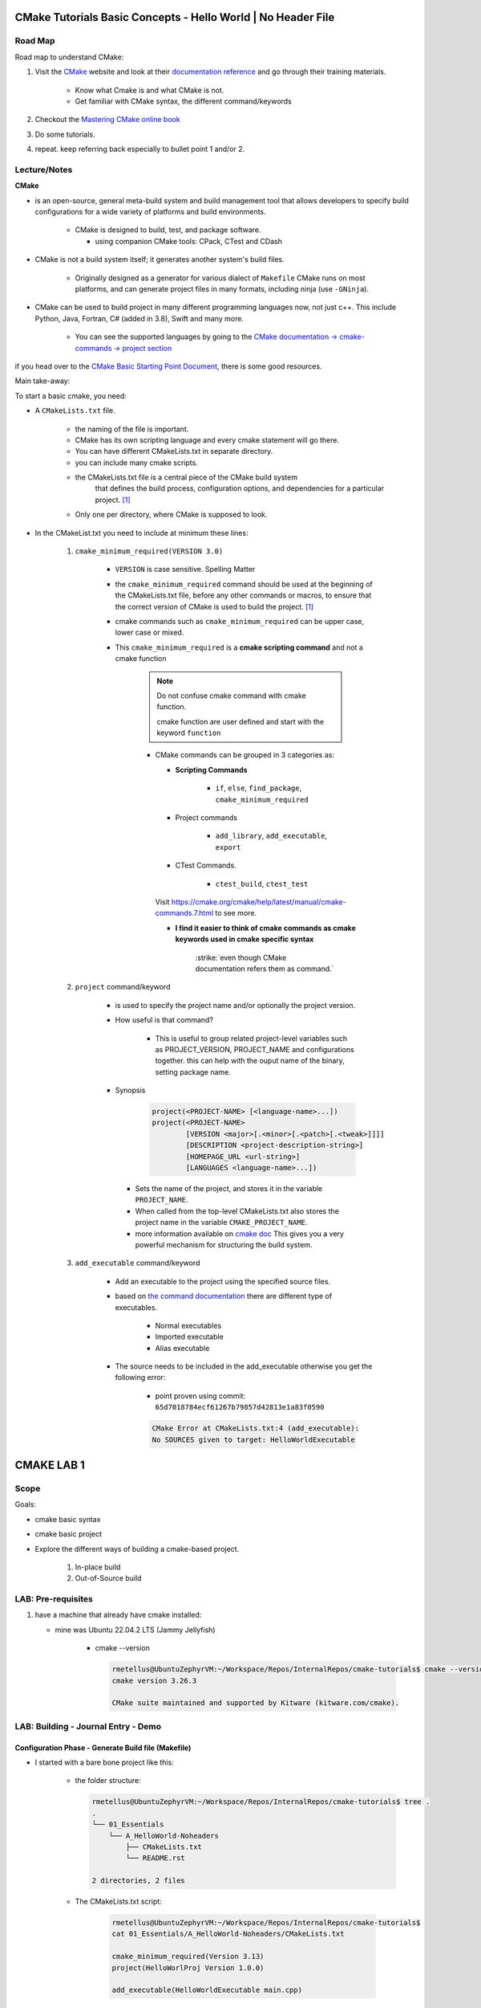 ####################################################################
CMake Tutorials Basic Concepts - Hello World | No Header File
####################################################################


**************
Road Map
**************

Road map to understand CMake:

1. Visit the `CMake`_ website and look at their 
   `documentation reference <https://cmake.org/documentation/>`_ and go through
   their training materials.

      * Know what Cmake is and what CMake is not.
      * Get familiar with CMake syntax, the different command/keywords

2. Checkout the `Mastering CMake online book <https://cmake.org/cmake/help/book/mastering-cmake/>`_
3. Do some tutorials. 
4. repeat. keep referring back especially to bullet point 1 and/or 2.

****************
Lecture/Notes
****************

**CMake** 

* is an open-source, general meta-build system and build management tool that 
  allows developers to specify build configurations for a wide variety of 
  platforms and build environments.

    * CMake is designed to build, test, and package software.
      
      * using companion CMake tools: CPack, CTest and CDash

* CMake is not a build system itself; it generates another system's build files.

    * Originally designed as a generator for various dialect of ``Makefile``
      CMake runs on most platforms, and can generate project files 
      in many formats, including ninja (use ``-GNinja``).


* CMake can be used to build project in many different programming languages now,
  not just c++. This include Python, Java, Fortran, C# (added in 3.8), Swift 
  and many more.
    
    * You can see the supported languages by going to the `CMake documentation
      -> cmake-commands -> project section <https://cmake.org/cmake/help/latest/command/project.html>`_


if you head over to the `CMake Basic Starting Point Document`_, there is some good
resources.

Main take-away:

To start a basic cmake, you need:


* A ``CMakeLists.txt`` file.

    .. literalinclude:: ./CMakeLists.txt


    * the naming of the file is important.
    * CMake has its own scripting language and every cmake statement will go there.
    * You can have different CMakeLists.txt in separate directory.
    * you can include many cmake scripts.
 
    * the CMakeLists.txt file is a central piece of the CMake build system 
       that defines the build process, configuration options, and dependencies 
       for a particular project. [1]_
    
    * Only one per directory, where CMake is supposed to look.

* In the CMakeList.txt you need to include at minimum these lines:
    
    #. ``cmake_minimum_required(VERSION 3.0)``

        * ``VERSION`` is case sensitive. Spelling Matter
        * the ``cmake_minimum_required`` command should be used at the beginning 
          of the CMakeLists.txt file, before any other commands or macros, 
          to ensure that the correct version of CMake is used to build the project. [1]_

        * cmake commands such as ``cmake_minimum_required`` can be upper case, lower case
          or mixed.
  
        * This ``cmake_minimum_required`` is a **cmake scripting command** and not a 
          cmake function
          
            .. note:: Do not confuse cmake command with cmake function.
               
               cmake function are user defined and start with the keyword 
               ``function``
            
            * CMake commands can be grouped in 3 categories as:
  
              * **Scripting Commands**
  
                 * ``if``, ``else``, ``find_package``, ``cmake_minimum_required``
  
              * Project commands
                  
                  * ``add_library``, ``add_executable``, ``export``

              * CTest Commands.
                  
                  * ``ctest_build``, ``ctest_test``
  
              Visit https://cmake.org/cmake/help/latest/manual/cmake-commands.7.html
              to see more.
  
              * **I find it easier to think of cmake commands as cmake keywords used in cmake specific
                syntax**
                
                 :strike:`even though CMake documentation refers them as command.`

    #. ``project`` command/keyword 
        
        * is used to specify the project name and/or optionally the project version.
        * How useful is that command?
            
            * This is useful to group related project-level variables such as 
              PROJECT_VERSION, PROJECT_NAME
              and configurations together. this can help with the ouput name of the binary,
              setting package name.
            
            .. seealso:: 
               
               * :ref:`ChatGPT response on the use of cmake project command <chatGPTCMakeQueries>`
               * `stackoverflow response <https://stackoverflow.com/questions/26878379/in-cmake-what-is-a-project>`_
                   
                   .. compound:: 
                      
                      A project logically groups a number of targets 
                      (that is, libraries, executables and custom build steps) i
                      nto a self-contained collection that can be built on its own.

                       you may nest multiple projects. A top-level project may 
                       include a subdirectory which is in turn another 
                       self-contained project. 
                       the project command introduces additional scoping for 
                       certain values. For example, the ``PROJECT_BINARY_DIR``
                       variable will always point to the root binary directory 
                       of the current project. Compare this with ``CMAKE_BINARY_DIR``, 
                       which always points to the binary directory of the 
                       top-level project.

                       .. admonition:: Advice
                          
                          Use sub-projects if your codebase is very complex 
                          and you need users to be able to build certain 
                          components in isolation.


        * Synopsis
            
            .. code-block:: console
               
               project(<PROJECT-NAME> [<language-name>...])
               project(<PROJECT-NAME>
                       [VERSION <major>[.<minor>[.<patch>[.<tweak>]]]]
                       [DESCRIPTION <project-description-string>]
                       [HOMEPAGE_URL <url-string>]
                       [LANGUAGES <language-name>...])

         * Sets the name of the project, and stores it in the variable 
           ``PROJECT_NAME``. 
         * When called from the top-level CMakeLists.txt also stores 
           the project name in the variable ``CMAKE_PROJECT_NAME``.
         * more information available on `cmake doc <https://cmake.org/cmake/help/latest/command/project.html#command:project>`_
           This gives you a very powerful mechanism for structuring the build system.

    #. ``add_executable`` command/keyword 
        
        * Add an executable to the project using the specified source files.
        * based on `the command documentation <https://cmake.org/cmake/help/latest/command/add_executable.html>`_
          there are different type of executables.
            
            * Normal executables
            * Imported executable
            * Alias executable
        
        * The source needs to be included in the add_executable otherwise you get the following error:
            
            * point proven using commit: ``65d7018784ecf61267b79857d42813e1a83f0590``
            
            .. code-block:: console

               CMake Error at CMakeLists.txt:4 (add_executable):
               No SOURCES given to target: HelloWorldExecutable
          


###############
CMAKE LAB 1
###############

*******
Scope
*******

Goals:

* cmake basic syntax
* cmake basic project

* Explore the different ways of building a cmake-based project.

    1. In-place build
    2. Out-of-Source build

**********************
LAB: Pre-requisites
**********************

1. have a machine that already have cmake installed:

   * mine was Ubuntu 22.04.2 LTS (Jammy Jellyfish)
   
      * cmake --version
   
        .. code-block:: console
           
           rmetellus@UbuntuZephyrVM:~/Workspace/Repos/InternalRepos/cmake-tutorials$ cmake --version
           cmake version 3.26.3
           
           CMake suite maintained and supported by Kitware (kitware.com/cmake).
        


*************************************
LAB: Building - Journal Entry - Demo
*************************************

Configuration Phase - Generate Build file (Makefile)
=========================================================

* I started with a bare bone project like this:
   
   * the folder structure:

     .. code-block:: console
  
        rmetellus@UbuntuZephyrVM:~/Workspace/Repos/InternalRepos/cmake-tutorials$ tree .
        .
        └── 01_Essentials
            └── A_HelloWorld-Noheaders
                ├── CMakeLists.txt
                └── README.rst
        
        2 directories, 2 files

   * The CMakeLists.txt script:

      .. code-block:: console

         rmetellus@UbuntuZephyrVM:~/Workspace/Repos/InternalRepos/cmake-tutorials$ 
         cat 01_Essentials/A_HelloWorld-Noheaders/CMakeLists.txt 

         cmake_minimum_required(Version 3.13)
         project(HelloWorlProj Version 1.0.0)
         
         add_executable(HelloWorldExecutable main.cpp)
         
**Points Illustration:**

1. To Illustrate the point that cmake expect a filename called ``CMakeLists.txt``,
   invoke ``cmake`` command from a directory that doesn't any cmake script file

    .. code-block:: console

       rmetellus@UbuntuZephyrVM:~/Workspace/Repos/InternalRepos/cmake-tutorials$ cmake .
       CMake Warning:
         Ignoring extra path from command line:
       
          "."
       
       
       CMake Error: The source directory "/home/rmetellus/Workspace/Repos/InternalRepos/cmake-tutorials" does not appear to contain CMakeLists.txt.
       Specify --help for usage, or press the help button on the CMake GUI
     
2. To Illustrate the point that cmake ``add_executable`` function will look for the
   source files relatively to where the ``CMakeLists.txt`` script file is located, and what
   happened when there is no main.cpp file:

    i. From that A_HelloWorld... basic bare bone project, invoke the command ``cmake .``
 
       * I got a warning due to the keyword ``VERSION`` is case sensitive.
       * I got a bunch more errors due to cmake unable to find a compiler
       
       .. collapse:: show/hide errors and warning log
 
          .. code-block:: console
             
             rmetellus@UbuntuZephyrVM:~/Workspace/Repos/InternalRepos/cmake-tutorials/01_Essentials/A_HelloWorld-Noheaders$ cmake .
             CMake Error at CMakeLists.txt:1 (cmake_minimum_required):
               cmake_minimum_required called with unknown argument "Version".
             
             
             CMake Warning (dev) at CMakeLists.txt:2 (project):
               cmake_minimum_required() should be called prior to this top-level project()
               call.  Please see the cmake-commands(7) manual for usage documentation of
               both commands.
             This warning is for project developers.  Use -Wno-dev to suppress it.
             
             CMake Error: Could not find cmake module file: CMakeDetermineVersionCompiler.cmake
             CMake Error: Error required internal CMake variable not set, cmake may not be built correctly.
             Missing variable is:
             CMAKE_Version_COMPILER_ENV_VAR
             CMake Error: Error required internal CMake variable not set, cmake may not be built correctly.
             Missing variable is:
             CMAKE_Version_COMPILER
             CMake Error: Could not find cmake module file: /home/rmetellus/Workspace/Repos/InternalRepos/cmake-tutorials/01_Essentials/A_HelloWorld-Noheaders/CMakeFiles/3.26.3/CMakeVersionCompiler.cmake
             CMake Error: Could not find cmake module file: CMakeDetermine1.0.0Compiler.cmake
             CMake Error: Error required internal CMake variable not set, cmake may not be built correctly.
             Missing variable is:
             CMAKE_1.0.0_COMPILER_ENV_VAR
             CMake Error: Error required internal CMake variable not set, cmake may not be built correctly.
             Missing variable is:
             CMAKE_1.0.0_COMPILER
             CMake Error: Could not find cmake module file: /home/rmetellus/Workspace/Repos/InternalRepos/cmake-tutorials/01_Essentials/A_HelloWorld-Noheaders/CMakeFiles/3.26.3/CMake1.0.0Compiler.cmake
             CMake Error at CMakeLists.txt:2 (project):
               No CMAKE_Version_COMPILER could be found.
             
               Tell CMake where to find the compiler by setting the CMake cache entry
               CMAKE_Version_COMPILER to the full path to the compiler, or to the compiler
               name if it is in the PATH.
             
             
             CMake Error: Could not find cmake module file: CMakeVersionInformation.cmake
             CMake Error at CMakeLists.txt:2 (project):
               No CMAKE_1.0.0_COMPILER could be found.
             
               Tell CMake where to find the compiler by setting the CMake cache entry
               CMAKE_1.0.0_COMPILER to the full path to the compiler, or to the compiler
               name if it is in the PATH.
             
             
             CMake Error: Could not find cmake module file: CMake1.0.0Information.cmake
             CMake Error: CMAKE_Version_COMPILER not set, after EnableLanguage
             CMake Error: CMAKE_1.0.0_COMPILER not set, after EnableLanguage
             -- Configuring incomplete, errors occurred!

    #. I fixed the CMakeLists.txt Version and re-run
      
       .. code-block:: console
          
          rmetellus@UbuntuZephyrVM:~/Workspace/Repos/InternalRepos/cmake-tutorials$ git diff
          diff --git a/01_Essentials/A_HelloWorld-Noheaders/CMakeLists.txt b/01_Essentials/A_HelloWorld-Noheaders/CMakeLists.txt
          index eed78bf..51f9e4d 100644
          --- a/01_Essentials/A_HelloWorld-Noheaders/CMakeLists.txt
          +++ b/01_Essentials/A_HelloWorld-Noheaders/CMakeLists.txt
          @@ -1,4 +1,4 @@
          -cmake_minimum_required(Version 3.13)
          -project(HelloWorlProj Version 1.0.0)
          +cmake_minimum_required(VERSION 3.13)
          +project(HelloWorlProj VERSION 1.0.0)
           
           add_executable(HelloWorldExecutable main.cpp)
    
    #. Re-run without a main.cpp
      
        .. collapse:: show/hide error message
           
           .. code-block:: console
              
              rmetellus@UbuntuZephyrVM:~/Workspace/Repos/InternalRepos/cmake-tutorials$ git status
              On branch main
              
              No commits yet
              
              Changes to be committed:
                (use "git rm --cached <file>..." to unstage)
                      new file:   01_Essentials/A_HelloWorld-Noheaders/CMakeCache.txt
                      new file:   01_Essentials/A_HelloWorld-Noheaders/CMakeLists.txt
                      new file:   01_Essentials/A_HelloWorld-Noheaders/README.rst
              
              Changes not staged for commit:
                (use "git add <file>..." to update what will be committed)
                (use "git restore <file>..." to discard changes in working directory)
                      modified:   01_Essentials/A_HelloWorld-Noheaders/CMakeLists.txt
              
              rmetellus@UbuntuZephyrVM:~/Workspace/Repos/InternalRepos/cmake-tutorials$ git diff
              diff --git a/01_Essentials/A_HelloWorld-Noheaders/CMakeLists.txt b/01_Essentials/A_HelloWorld-Noheaders/CMakeLists.txt
              index eed78bf..51f9e4d 100644
              --- a/01_Essentials/A_HelloWorld-Noheaders/CMakeLists.txt
              +++ b/01_Essentials/A_HelloWorld-Noheaders/CMakeLists.txt
              @@ -1,4 +1,4 @@
              -cmake_minimum_required(Version 3.13)
              -project(HelloWorlProj Version 1.0.0)
              +cmake_minimum_required(VERSION 3.13)
              +project(HelloWorlProj VERSION 1.0.0)
               
               add_executable(HelloWorldExecutable main.cpp)
              rmetellus@UbuntuZephyrVM:~/Workspace/Repos/InternalRepos/cmake-tutorials$ cd 01_Essentials/A_HelloWorld-Noheaders/
              rmetellus@UbuntuZephyrVM:~/Workspace/Repos/InternalRepos/cmake-tutorials/01_Essentials/A_HelloWorld-Noheaders$ ls -la
              total 28
              drwxrwxr-x 2 rmetellus rmetellus 4096 Apr 25 16:35 .
              drwxrwxr-x 3 rmetellus rmetellus 4096 Apr 25 15:30 ..
              -rw-rw-r-- 1 rmetellus rmetellus 4707 Apr 25 16:28 CMakeCache.txt
              -rw-rw-r-- 1 rmetellus rmetellus  121 Apr 25 16:37 CMakeLists.txt
              -rw-rw-r-- 1 rmetellus rmetellus 7042 Apr 25 16:40 README.rst
              rmetellus@UbuntuZephyrVM:~/Workspace/Repos/InternalRepos/cmake-tutorials/01_Essentials/A_HelloWorld-Noheaders$ cmake .
              -- The C compiler identification is GNU 11.3.0
              -- The CXX compiler identification is GNU 11.3.0
              -- Detecting C compiler ABI info
              -- Detecting C compiler ABI info - done
              -- Check for working C compiler: /usr/bin/cc - skipped
              -- Detecting C compile features
              -- Detecting C compile features - done
              -- Detecting CXX compiler ABI info
              -- Detecting CXX compiler ABI info - done
              -- Check for working CXX compiler: /usr/bin/c++ - skipped
              -- Detecting CXX compile features
              -- Detecting CXX compile features - done
              -- Configuring done (2.0s)
              CMake Error at CMakeLists.txt:4 (add_executable):
                Cannot find source file:
              
                  main.cpp
              
                Tried extensions .c .C .c++ .cc .cpp .cxx .cu .mpp .m .M .mm .ixx .cppm .h
                .hh .h++ .hm .hpp .hxx .in .txx .f .F .for .f77 .f90 .f95 .f03 .hip .ispc
              
              
              CMake Error at CMakeLists.txt:4 (add_executable):
                No SOURCES given to target: HelloWorldExecutable
              
              
              CMake Generate step failed.  Build files cannot be regenerated correctly.
              rmetellus@UbuntuZephyrVM:~/Workspace/Repos/InternalRepos/cmake-tutorials/01_Essentials/A_HelloWorld-Noheaders$ 
      
        * The example folder content after this stage
       
            .. collapse:: show/hide folder content
               :open:
     
               .. code-block:: console
                  
                  rmetellus@UbuntuZephyrVM:~/Workspace/Repos/InternalRepos/cmake-tutorials/01_Essentials/A_HelloWorld-Noheaders$ tree -a .
                  .
                  ├── CMakeCache.txt
                  ├── CMakeFiles
                  │   ├── 3.26.3
                  │   │   ├── CMakeCCompiler.cmake
                  │   │   ├── CMakeCXXCompiler.cmake
                  │   │   ├── CMakeDetermineCompilerABI_C.bin
                  │   │   ├── CMakeDetermineCompilerABI_CXX.bin
                  │   │   ├── CMakeSystem.cmake
                  │   │   ├── CompilerIdC
                  │   │   │   ├── a.out
                  │   │   │   ├── CMakeCCompilerId.c
                  │   │   │   └── tmp
                  │   │   └── CompilerIdCXX
                  │   │       ├── a.out
                  │   │       ├── CMakeCXXCompilerId.cpp
                  │   │       └── tmp
                  │   ├── cmake.check_cache
                  │   ├── CMakeConfigureLog.yaml
                  │   ├── CMakeScratch
                  │   └── pkgRedirects
                  ├── CMakeLists.txt
                  └── README.rst
                  
                  8 directories, 14 files
                  rmetellus@UbuntuZephyrVM:~/Workspace/Repos/InternalRepos/cmake-tutorials/01_Essentials/A_HelloWorld-Noheaders$ ls -la
                  total 44
                  drwxrwxr-x 3 rmetellus rmetellus  4096 Apr 25 16:41 .
                  drwxrwxr-x 3 rmetellus rmetellus  4096 Apr 25 15:30 ..
                  -rw-rw-r-- 1 rmetellus rmetellus 14729 Apr 25 16:41 CMakeCache.txt
                  drwxrwxr-x 5 rmetellus rmetellus  4096 Apr 25 16:41 CMakeFiles
                  -rw-rw-r-- 1 rmetellus rmetellus   121 Apr 25 16:37 CMakeLists.txt
                  -rw-rw-r-- 1 rmetellus rmetellus 10735 Apr 25 16:46 README.rst
                  rmetellus@UbuntuZephyrVM:~/Workspace/Repos/InternalRepos/cmake-tutorials/01_Essentials/A_HelloWorld-Noheaders$ 
      
        * **Lesson**
     
           * commit number related to the lesson: commit 177024ef86386c49c1d12a7983cbc4cf15514ab5
     
           * this give an error because you specify a file/ a path ``main.cpp``  that 
             is relative to the directory where the target ``HelloWorldExecutable``
             was created. That path of the target will be root,top project where we 
             invoke the ``cmake`` command. In that case ``cmake-tutorials/01_Essentials/A_HelloWorld-Noheaders``
     
              * this is referred to as in-place build. 
     
              .. note::
                 It is not recommended to build where the source files are. This way
                 you can separate where cmake generated stuff go. 


Now the points are illustrated, I can create the main.cpp file.

Out-of-Source Build
-----------------------

Out-of-Source Build Steps:

#. create the main.cpp file
   
   .. code-block:: console
      
      rmetellus@UbuntuZephyrVM:~/Workspace/Repos/InternalRepos/cmake-tutorials/01_Essentials/A_HelloWorld-Noheaders(main)$ cat main.cpp
      #include <iostream>
      
      int main()
      {
          std::cout<<"Hello World!";
          
          return 0;
      }
      
#. create a build dir and navigate to that directory.
  
   .. code-block:: console

      cmake-tutorials/01_Essentials/A_HelloWorld-Noheaders(main)$ mkdir -p build
      cmake-tutorials/01_Essentials/A_HelloWorld-Noheaders(main)$ cd build/

#. Build the configuration files with  ``cmake <path to CMakeLists.txt>`` , ``cmake ..``
    
    .. code-block:: console
       
       rmetellus@UbuntuZephyrVM:~/Workspace/Repos/InternalRepos/cmake-tutorials/01_Essentials/A_HelloWorld-Noheaders/build(main)$ cmake ..
       -- The C compiler identification is GNU 11.3.0
       -- The CXX compiler identification is GNU 11.3.0
       -- Detecting C compiler ABI info
       -- Detecting C compiler ABI info - done
       -- Check for working C compiler: /usr/bin/cc - skipped
       -- Detecting C compile features
       -- Detecting C compile features - done
       -- Detecting CXX compiler ABI info
       -- Detecting CXX compiler ABI info - done
       -- Check for working CXX compiler: /usr/bin/c++ - skipped
       -- Detecting CXX compile features
       -- Detecting CXX compile features - done
       -- Configuring done (1.4s)
       -- Generating done (0.0s)
       -- Build files have been written to: /home/rmetellus/Workspace/Repos/InternalRepos/cmake-tutorials/01_Essentials/A_HelloWorld-Noheaders/build

    * The example workspace after this step:

        .. code-block:: console

           rmetellus@UbuntuZephyrVM:~/Workspace/Repos/InternalRepos/cmake-tutorials/01_Essentials/A_HelloWorld-Noheaders(main)$ tree -a .
           .
           ├── build
           │   ├── CMakeCache.txt
           │   ├── CMakeFiles
           │   │   ├── 3.26.3
           │   │   │   ├── CMakeCCompiler.cmake
           │   │   │   ├── CMakeCXXCompiler.cmake
           │   │   │   ├── CMakeDetermineCompilerABI_C.bin
           │   │   │   ├── CMakeDetermineCompilerABI_CXX.bin
           │   │   │   ├── CMakeSystem.cmake
           │   │   │   ├── CompilerIdC
           │   │   │   │   ├── a.out
           │   │   │   │   ├── CMakeCCompilerId.c
           │   │   │   │   └── tmp
           │   │   │   └── CompilerIdCXX
           │   │   │       ├── a.out
           │   │   │       ├── CMakeCXXCompilerId.cpp
           │   │   │       └── tmp
           │   │   ├── cmake.check_cache
           │   │   ├── CMakeConfigureLog.yaml
           │   │   ├── CMakeDirectoryInformation.cmake
           │   │   ├── CMakeScratch
           │   │   ├── HelloWorldExecutable.dir
           │   │   │   ├── build.make
           │   │   │   ├── cmake_clean.cmake
           │   │   │   ├── compiler_depend.make
           │   │   │   ├── compiler_depend.ts
           │   │   │   ├── DependInfo.cmake
           │   │   │   ├── depend.make
           │   │   │   ├── flags.make
           │   │   │   ├── link.txt
           │   │   │   └── progress.make
           │   │   ├── Makefile2
           │   │   ├── Makefile.cmake
           │   │   ├── pkgRedirects
           │   │   ├── progress.marks
           │   │   └── TargetDirectories.txt
           │   ├── cmake_install.cmake
           │   └── Makefile
           ├── CMakeLists.txt    # -> top level 
           ├── main.cpp
           └── README.rst
           
           10 directories, 31 files
           
           rmetellus@UbuntuZephyrVM:~/Workspace/Repos/InternalRepos/cmake-tutorials/01_Essentials/A_HelloWorld-Noheaders(main)$ git status
           On branch main
           Changes not staged for commit:
             (use "git add/rm <file>..." to update what will be committed)
             (use "git restore <file>..." to discard changes in working directory)
                   deleted:    CMakeCache.txt #--> Deleted by me, manually
                   modified:   README.rst
           
           Untracked files:
             (use "git add <file>..." to include in what will be committed)
                   build/
                   main.cpp
           
           no changes added to commit (use "git add" and/or "git commit -a")
           rmetellus@UbuntuZephyrVM:~/Workspace/Repos/InternalRepos/cmake-tutorials/01_Essentials/A_HelloWorld-Noheaders(main)$ 

#. Navigate to the ``build`` directory and run the build system ``make`` or whatever
   was configured to build the program

    * Since in the build directory, there is a ``Makefile`` created by cmake 
      then GNU Make is the tool which controls the generation of executables.

      .. code-block:: console

         rmetellus@UbuntuZephyrVM:~/Workspace/Repos/InternalRepos/cmake-tutorials/01_Essentials/A_HelloWorld-Noheaders(main)$ cd build/
         rmetellus@UbuntuZephyrVM:~/Workspace/Repos/InternalRepos/cmake-tutorials/01_Essentials/A_HelloWorld-Noheaders/build(main)$ make 
         [ 50%] Building CXX object CMakeFiles/HelloWorldExecutable.dir/main.cpp.o
         [100%] Linking CXX executable HelloWorldExecutable
         [100%] Built target HelloWorldExecutable
         rmetellus@UbuntuZephyrVM:~/Workspace/Repos/InternalRepos/cmake-tutorials/01_Essentials/A_HelloWorld-Noheaders/build(main)$ 


    * The build directory after this stage:

      .. code-block:: console

         cmake-tutorials/01_Essentials/A_HelloWorld-Noheaders/build(main)$ tree .
         .
         ├── CMakeCache.txt
         ├── CMakeFiles
         │   ├── 3.26.3
         │   │   ├── CMakeCCompiler.cmake
         │   │   ├── CMakeCXXCompiler.cmake
         │   │   ├── CMakeDetermineCompilerABI_C.bin
         │   │   ├── CMakeDetermineCompilerABI_CXX.bin
         │   │   ├── CMakeSystem.cmake
         │   │   ├── CompilerIdC
         │   │   │   ├── a.out
         │   │   │   ├── CMakeCCompilerId.c
         │   │   │   └── tmp
         │   │   └── CompilerIdCXX
         │   │       ├── a.out
         │   │       ├── CMakeCXXCompilerId.cpp
         │   │       └── tmp
         │   ├── cmake.check_cache
         │   ├── CMakeConfigureLog.yaml
         │   ├── CMakeDirectoryInformation.cmake
         │   ├── CMakeScratch
         │   ├── HelloWorldExecutable.dir
         │   │   ├── build.make
         │   │   ├── cmake_clean.cmake
         │   │   ├── compiler_depend.make
         │   │   ├── compiler_depend.ts
         │   │   ├── DependInfo.cmake
         │   │   ├── depend.make
         │   │   ├── flags.make
         │   │   ├── link.txt
         │   │   ├── main.cpp.o
         │   │   ├── main.cpp.o.d
         │   │   └── progress.make
         │   ├── Makefile2
         │   ├── Makefile.cmake
         │   ├── pkgRedirects
         │   ├── progress.marks
         │   └── TargetDirectories.txt
         ├── cmake_install.cmake
         ├── HelloWorldExecutable
         └── Makefile         

         9 directories, 31 file
               
#. Run the executable ``./HelloWorlExecutable``
   
    .. code-block:: console
       rmetellus@UbuntuZephyrVM:~/Workspace/Repos/InternalRepos/cmake-tutorials/01_Essentials/A_HelloWorld-Noheaders/build(main)$ ./HelloWorldExecutable 
       Hello World!rmetellus@UbuntuZephyrVM:~/Workspace/Repos/InternalRepos/cmake-tutorials/01_Essentials/A_HelloWorld-Noheaders/build(main)$
    
    .. note::
       
       notice how the ``Hello World`` is missing an end of line character.

#. Made some changes in the main.cpp and re-run make, no configuration phase needed.
   
    .. code-block:: console
 
       rmetellus@UbuntuZephyrVM:~/Workspace/Repos/InternalRepos/cmake-tutorials/01_Essentials/A_HelloWorld-Noheaders/build(main)$ git diff ../main.cpp
       diff --git a/01_Essentials/A_HelloWorld-Noheaders/main.cpp b/01_Essentials/A_HelloWorld-Noheaders/main.cpp
       index 058f51a..4b37ad0 100644
       --- a/01_Essentials/A_HelloWorld-Noheaders/main.cpp
       +++ b/01_Essentials/A_HelloWorld-Noheaders/main.cpp
       @@ -2,7 +2,7 @@
        
        int main()
        {
       -    std::cout<<"Hello World!";
       +    std::cout<<"Hello World!" << std::endl;
            
            return 0;
        }
       rmetellus@UbuntuZephyrVM:~/Workspace/Repos/InternalRepos/cmake-tutorials/01_Essentials/A_HelloWorld-Noheaders/build(main)$ make
       [ 50%] Building CXX object CMakeFiles/HelloWorldExecutable.dir/main.cpp.o
       [100%] Linking CXX executable HelloWorldExecutable
       [100%] Built target HelloWorldExecutable
       rmetellus@UbuntuZephyrVM:~/Workspace/Repos/InternalRepos/cmake-tutorials/01_Essentials/A_HelloWorld-Noheaders/build(main)$ ./HelloWorldExecutable 
       Hello World!
       rmetellus@UbuntuZephyrVM:~/Workspace/Repos/InternalRepos/cmake-tutorials/01_Essentials/A_HelloWorld-Noheaders/build(main)$ 

Running CMake Without Knowing The underlying Build Tool Used
===============================================================

.. important::

   A very generic way you can run build without knowing what king of build system tool cmake use
   in the background is through ``cmake --build`` command. 
   ``cmake-build <directory-where CMakeCache.txt file is>``

   .. note::
      
      The cmake configuration has to be done first. Otherwise you will get these
      errors.

      .. code-block::

         rmetellus@UbuntuZephyrVM:~/Workspace/Repos/InternalRepos/cmake-tutorials/01_Essentials/A_HelloWorld-Noheaders/build(main)$ rm -rf *
         rmetellus@UbuntuZephyrVM:~/Workspace/Repos/InternalRepos/cmake-tutorials/01_Essentials/A_HelloWorld-Noheaders/build(main)$ cd ..
         rmetellus@UbuntuZephyrVM:~/Workspace/Repos/InternalRepos/cmake-tutorials/01_Essentials/A_HelloWorld-Noheaders(main)$ tree -a .
         .
         ├── build
         ├── CMakeLists.txt
         ├── .gitignore
         ├── main.cpp
         └── README.rst
         
         1 directory, 4 files
         rmetellus@UbuntuZephyrVM:~/Workspace/Repos/InternalRepos/cmake-tutorials/01_Essentials/A_HelloWorld-Noheaders(main)$ cd build/

         rmetellus@UbuntuZephyrVM:~/Workspace/Repos/InternalRepos/cmake-tutorials/01_Essentials/A_HelloWorld-Noheaders/build(main)$ cmake --build ..
         Error: could not load cache

         rmetellus@UbuntuZephyrVM:~/Workspace/Repos/InternalRepos/cmake-tutorials/01_Essentials/A_HelloWorld-Noheaders/build(main)$ cmake --build .
         Error: could not load cache


The illustration of calling the underlying build system cmake was configured for:

1. create a build directory, delete anything in build directory if one already exist
2. from the build directory, run ``cmake <path to where CMakeLists.txt>``
3. Run ``cmake --build .``

.. collapse:: show/hide steps with output

   .. code-block:: console
      
      rmetellus@UbuntuZephyrVM:~/Workspace/Repos/InternalRepos/cmake-tutorials/01_Essentials/A_HelloWorld-Noheaders/build(main)$ rm -rf *
      rmetellus@UbuntuZephyrVM:~/Workspace/Repos/InternalRepos/cmake-tutorials/01_Essentials/A_HelloWorld-Noheaders/build(main)$ cd ..
      rmetellus@UbuntuZephyrVM:~/Workspace/Repos/InternalRepos/cmake-tutorials/01_Essentials/A_HelloWorld-Noheaders(main)$ tree -a .
      .
      ├── build
      ├── CMakeLists.txt
      ├── .gitignore
      ├── main.cpp
      └── README.rst
      
      1 directory, 4 files
      
      rmetellus@UbuntuZephyrVM:~/Workspace/Repos/InternalRepos/cmake-tutorials/01_Essentials/A_HelloWorld-Noheaders/build(main)$ cmake ..
      -- The C compiler identification is GNU 11.3.0
      -- The CXX compiler identification is GNU 11.3.0
      -- Detecting C compiler ABI info
      -- Detecting C compiler ABI info - done
      -- Check for working C compiler: /usr/bin/cc - skipped
      -- Detecting C compile features
      -- Detecting C compile features - done
      -- Detecting CXX compiler ABI info
      -- Detecting CXX compiler ABI info - done
      -- Check for working CXX compiler: /usr/bin/c++ - skipped
      -- Detecting CXX compile features
      -- Detecting CXX compile features - done
      -- Configuring done (1.2s)
      -- Generating done (0.0s)
      -- Build files have been written to: /home/rmetellus/Workspace/Repos/InternalRepos/cmake-tutorials/01_Essentials/A_HelloWorld-Noheaders/build
      rmetellus@UbuntuZephyrVM:~/Workspace/Repos/InternalRepos/cmake-tutorials/01_Essentials/A_HelloWorld-Noheaders/build(main)$ cmake --build .
      [ 50%] Building CXX object CMakeFiles/HelloWorldExecutable.dir/main.cpp.o
      [100%] Linking CXX executable HelloWorldExecutable
      [100%] Built target HelloWorldExecutable
      rmetellus@UbuntuZephyrVM:~/Workspace/Repos/InternalRepos/cmake-tutorials/01_Essentials/A_HelloWorld-Noheaders/build(main)$ ./HelloWorldExecutable 
      Hello World!
      rmetellus@UbuntuZephyrVM:~/Workspace/Repos/InternalRepos/cmake-tutorials/01_Essentials/A_HelloWorld-Noheaders/build(main)$ 





***************************
References/Inspirations
***************************

.. 
   Links:

.. _CMake: https://cmake.org/
.. _kitware Meta-configuration of C/C++ Projects with CMake by Sandy McKenzie: https://www.kitware.com//meta-configuration-of-cc-projects-with-cmake/
.. _CMake Basic Starting Point Document: https://cmake.org/cmake/help/latest/guide/tutorial/A%20Basic%20Starting%20Point.html#exercise-1-building-a-basic-project

.. 
   References

.. [1] :ref:`chatGPT CMake Queries <chatGPTCMakeQueries>
.. .. [2] `kitware Meta-configuration of C/C++ Projects with CMake by Sandy McKenzie`_